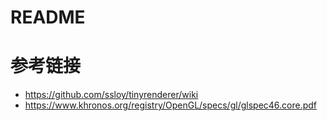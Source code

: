 * README
* 参考链接
  - https://github.com/ssloy/tinyrenderer/wiki
  - https://www.khronos.org/registry/OpenGL/specs/gl/glspec46.core.pdf
